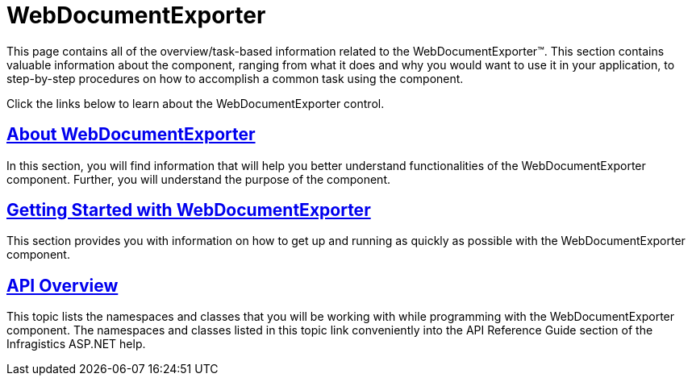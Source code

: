 ﻿////

|metadata|
{
    "name": "web-webdocumentexporter",
    "controlName": ["WebDocumentExporter"],
    "tags": [],
    "guid": "cfa11492-da46-4820-931d-c367e0659da2",  
    "buildFlags": [],
    "createdOn": "2010-09-29T07:48:24.0625854Z"
}
|metadata|
////

= WebDocumentExporter

This page contains all of the overview/task-based information related to the WebDocumentExporter™. This section contains valuable information about the component, ranging from what it does and why you would want to use it in your application, to step-by-step procedures on how to accomplish a common task using the component.

Click the links below to learn about the WebDocumentExporter control.

== link:webdocumentexporter-about-webdocumentexporter.html[About WebDocumentExporter]

In this section, you will find information that will help you better understand functionalities of the WebDocumentExporter component. Further, you will understand the purpose of the component.

== link:webdocumentexporter-getting-started-with-webdocumentexporter.html[Getting Started with WebDocumentExporter]

This section provides you with information on how to get up and running as quickly as possible with the WebDocumentExporter component.

== link:webdocumnetexporter-api-overview.html[API Overview]

This topic lists the namespaces and classes that you will be working with while programming with the WebDocumentExporter component. The namespaces and classes listed in this topic link conveniently into the API Reference Guide section of the Infragistics ASP.NET help.